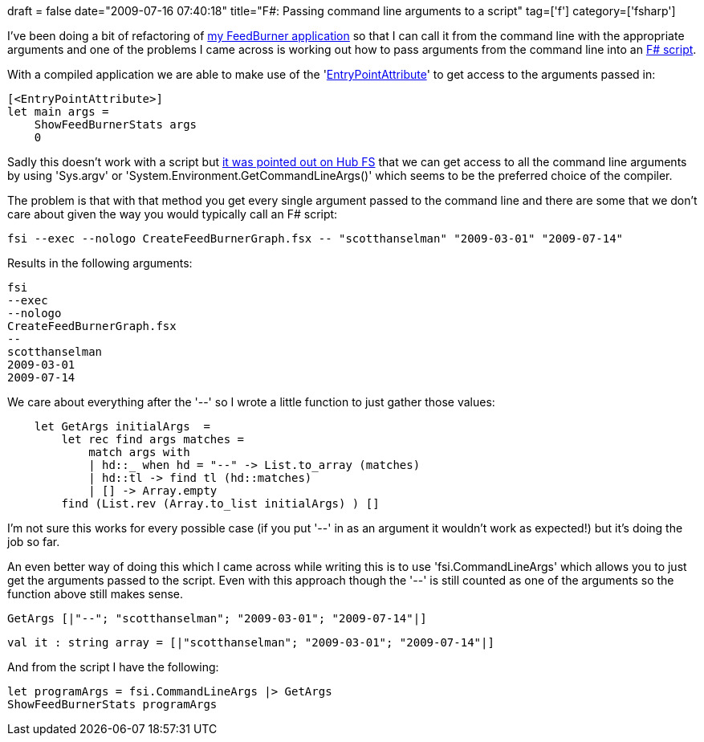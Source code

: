 +++
draft = false
date="2009-07-16 07:40:18"
title="F#: Passing command line arguments to a script"
tag=['f']
category=['fsharp']
+++

I've been doing a bit of refactoring of http://www.markhneedham.com/blog/2009/07/12/f-a-day-writing-a-feedburner-graph-creator/[my FeedBurner application] so that I can call it from the command line with the appropriate arguments and one of the problems I came across is working out how to pass arguments from the command line into an http://www.markhneedham.com/blog/2009/06/09/f-useful-for-scripting/[F# script].

With a compiled application we are able to make use of the 'http://www.markhneedham.com/blog/2009/05/02/f-entry-point-of-an-application/[EntryPointAttribute]' to get access to the arguments passed in:

[source,ocaml]
----

[<EntryPointAttribute>]
let main args =
    ShowFeedBurnerStats args
    0
----

Sadly this doesn't work with a script but http://cs.hubfs.net/forums/thread/2911.aspx[it was pointed out on Hub FS] that we can get access to all the command line arguments by using 'Sys.argv' or 'System.Environment.GetCommandLineArgs()' which seems to be the preferred choice of the compiler.

The problem is that with that method you get every single argument passed to the command line and there are some that we don't care about given the way you would typically call an F# script:

[source,text]
----

fsi --exec --nologo CreateFeedBurnerGraph.fsx -- "scotthanselman" "2009-03-01" "2009-07-14"
----

Results in the following arguments:

[source,text]
----

fsi
--exec
--nologo
CreateFeedBurnerGraph.fsx
--
scotthanselman
2009-03-01
2009-07-14
----

We care about everything after the '--' so I wrote a little function to just gather those values:

[source,ocaml]
----

    let GetArgs initialArgs  =
        let rec find args matches =
            match args with
            | hd::_ when hd = "--" -> List.to_array (matches)
            | hd::tl -> find tl (hd::matches)
            | [] -> Array.empty
        find (List.rev (Array.to_list initialArgs) ) []
----

I'm not sure this works for every possible case (if you put '--' in as an argument it wouldn't work as expected!) but it's doing the job so far.

An even better way of doing this which I came across while writing this is to use 'fsi.CommandLineArgs' which allows you to just get the arguments passed to the script. Even with this approach though the '--' is still counted as one of the arguments so the function above still makes sense.

[source,ocaml]
----

GetArgs [|"--"; "scotthanselman"; "2009-03-01"; "2009-07-14"|]
----

[source,ocaml]
----

val it : string array = [|"scotthanselman"; "2009-03-01"; "2009-07-14"|]
----

And from the script I have the following:

[source,ocaml]
----

let programArgs = fsi.CommandLineArgs |> GetArgs
ShowFeedBurnerStats programArgs
----
